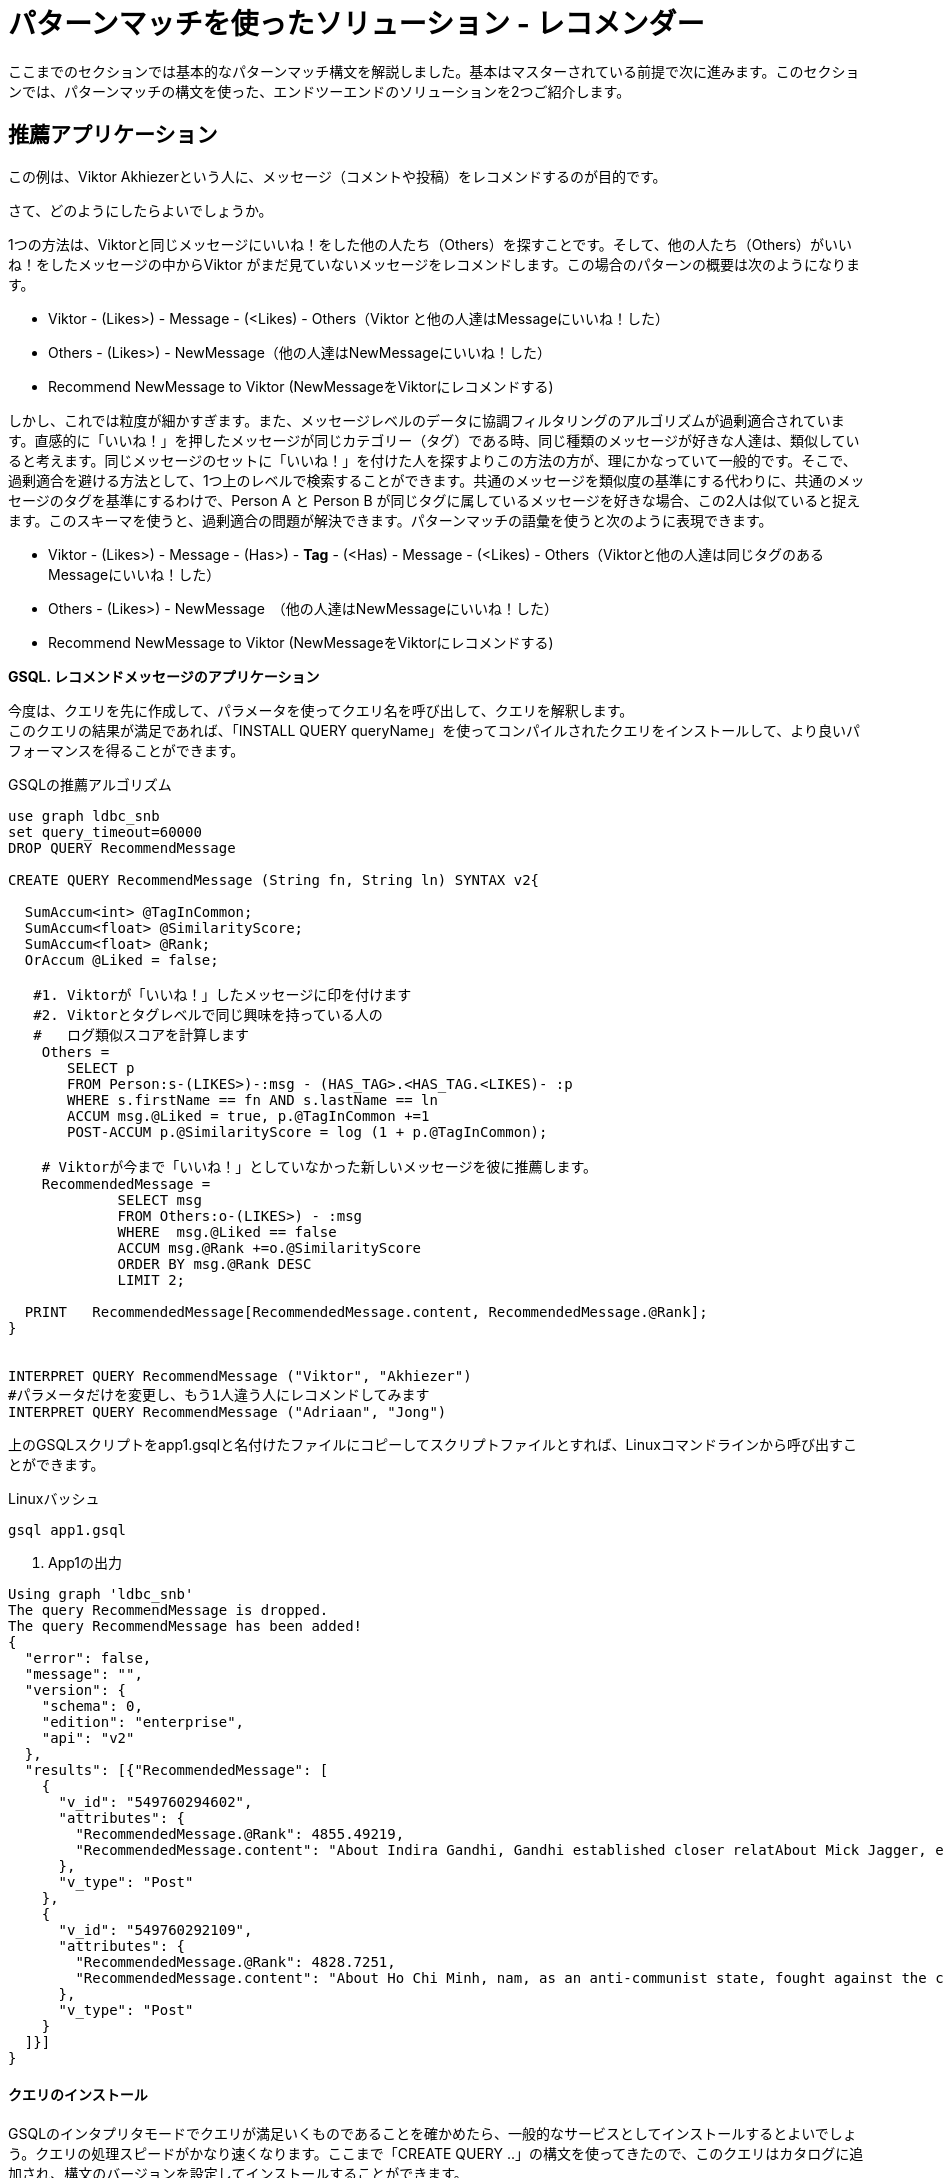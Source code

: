 = パターンマッチを使ったソリューション - レコメンダー

ここまでのセクションでは基本的なパターンマッチ構文を解説しました。基本はマスターされている前提で次に進みます。このセクションでは、パターンマッチの構文を使った、エンドツーエンドのソリューションを2つご紹介します。

== 推薦アプリケーション

この例は、Viktor Akhiezerという人に、メッセージ（コメントや投稿）をレコメンドするのが目的です。

さて、どのようにしたらよいでしょうか。

1つの方法は、Viktorと同じメッセージにいいね！をした他の人たち（Others）を探すことです。そして、他の人たち（Others）がいいね！をしたメッセージの中からViktor がまだ見ていないメッセージをレコメンドします。この場合のパターンの概要は次のようになります。

* Viktor - (Likes>) - Message - (<Likes) - Others（Viktor と他の人達はMessageにいいね！した）
* Others - (Likes>) - NewMessage（他の人達はNewMessageにいいね！した）
* Recommend NewMessage to Viktor	  (NewMessageをViktorにレコメンドする)

しかし、これでは粒度が細かすぎます。また、メッセージレベルのデータに協調フィルタリングのアルゴリズムが過剰適合されています。直感的に「いいね！」を押したメッセージが同じカテゴリー（タグ）である時、同じ種類のメッセージが好きな人達は、類似していると考えます。同じメッセージのセットに「いいね！」を付けた人を探すよりこの方法の方が、理にかなっていて一般的です。そこで、過剰適合を避ける方法として、1つ上のレベルで検索することができます。共通のメッセージを類似度の基準にする代わりに、共通のメッセージのタグを基準にするわけで、Person A と Person B が同じタグに属しているメッセージを好きな場合、この2人は似ていると捉えます。このスキーマを使うと、過剰適合の問題が解決できます。パターンマッチの語彙を使うと次のように表現できます。

* Viktor - (Likes>) - Message -  (Has>) - *Tag* -  (<Has) -  Message - (<Likes) - Others（Viktorと他の人達は同じタグのあるMessageにいいね！した）
* Others - (Likes>) -  NewMessage　（他の人達はNewMessageにいいね！した）
* Recommend NewMessage to Viktor 	(NewMessageをViktorにレコメンドする)

**GSQL. レコメンドメッセージのアプリケーション**

今度は、クエリを先に作成して、パラメータを使ってクエリ名を呼び出して、クエリを解釈します。 +
このクエリの結果が満足であれば、「INSTALL QUERY queryName」を使ってコンパイルされたクエリをインストールして、より良いパフォーマンスを得ることができます。

.GSQLの推薦アルゴリズム 

[source,gsql]
----
use graph ldbc_snb
set query_timeout=60000
DROP QUERY RecommendMessage

CREATE QUERY RecommendMessage (String fn, String ln) SYNTAX v2{

  SumAccum<int> @TagInCommon;
  SumAccum<float> @SimilarityScore;
  SumAccum<float> @Rank;
  OrAccum @Liked = false;

   #1. Viktorが「いいね！」したメッセージに印を付けます
   #2. Viktorとタグレベルで同じ興味を持っている人の
   #   ログ類似スコアを計算します
    Others =
       SELECT p
       FROM Person:s-(LIKES>)-:msg - (HAS_TAG>.<HAS_TAG.<LIKES)- :p
       WHERE s.firstName == fn AND s.lastName == ln
       ACCUM msg.@Liked = true, p.@TagInCommon +=1
       POST-ACCUM p.@SimilarityScore = log (1 + p.@TagInCommon);

    # Viktorが今まで「いいね！」としていなかった新しいメッセージを彼に推薦します。
    RecommendedMessage =
             SELECT msg
             FROM Others:o-(LIKES>) - :msg
             WHERE  msg.@Liked == false
             ACCUM msg.@Rank +=o.@SimilarityScore
             ORDER BY msg.@Rank DESC
             LIMIT 2;

  PRINT   RecommendedMessage[RecommendedMessage.content, RecommendedMessage.@Rank];
}


INTERPRET QUERY RecommendMessage ("Viktor", "Akhiezer")
#パラメータだけを変更し、もう1人違う人にレコメンドしてみます
INTERPRET QUERY RecommendMessage ("Adriaan", "Jong")
----



上のGSQLスクリプトをapp1.gsqlと名付けたファイルにコピーしてスクリプトファイルとすれば、Linuxコマンドラインから呼び出すことができます。

.Linuxバッシュ

[source,bash]
----
gsql app1.gsql
----



. App1の出力

[source,coffeescript]
----
Using graph 'ldbc_snb'
The query RecommendMessage is dropped.
The query RecommendMessage has been added!
{
  "error": false,
  "message": "",
  "version": {
    "schema": 0,
    "edition": "enterprise",
    "api": "v2"
  },
  "results": [{"RecommendedMessage": [
    {
      "v_id": "549760294602",
      "attributes": {
        "RecommendedMessage.@Rank": 4855.49219,
        "RecommendedMessage.content": "About Indira Gandhi, Gandhi established closer relatAbout Mick Jagger, eer of the band. In 1989, he waAbout Ho Chi Minh, ce Unit and ECA International, About Ottoman Empire,  After t"
      },
      "v_type": "Post"
    },
    {
      "v_id": "549760292109",
      "attributes": {
        "RecommendedMessage.@Rank": 4828.7251,
        "RecommendedMessage.content": "About Ho Chi Minh, nam, as an anti-communist state, fought against the communisAbout Shiny Happy People, sale in the U."
      },
      "v_type": "Post"
    }
  ]}]
}
----



[discrete]
==== クエリのインストール

GSQLのインタプリタモードでクエリが満足いくものであることを確かめたら、一般的なサービスとしてインストールするとよいでしょう。クエリの処理スピードがかなり速くなります。ここまで「CREATE QUERY ..」の構文を使ってきたので、このクエリはカタログに追加され、構文のバージョンを設定してインストールすることができます。

.GSQLクエリのインストール準備

[source,coffeescript]
----
#before install the query, need to set the syntax version
SET syntax_version="v2"
USE GRAPH ldbc_snb

#install query
INSTALL QUERY RecommendMessage
----



.GSQLインストール済みクエリの実行

[source,coffeescript]
----
GSQL > install query RecommendMessage
Start installing queries, about 1 minute ...
RecommendMessage query: curl -X GET 'http://127.0.0.1:9000/query/ldbc_snb/RecommendMessage?fn=VALUE&ln=VALUE'. Add -H "Authorization: Bearer TOKEN" if authentication is enabled.

[========================================================================================================] 100% (1/1)
GSQL > run query RecommendMessage("Viktor", "Akhiezer")
{
  "error": false,
  "message": "",
  "version": {
    "schema": 0,
    "edition": "enterprise",
    "api": "v2"
  },
  "results": [{"RecommendedMessage": [
    {
      "v_id": "549760294602",
      "attributes": {
        "RecommendedMessage.@Rank": 4855.49219,
        "RecommendedMessage.content": "About Indira Gandhi, Gandhi established closer relatAbout Mick Jagger, eer of the band. In 1989, he waAbout Ho Chi Minh, ce Unit and ECA International, About Ottoman Empire,  After t"
      },
      "v_type": "Post"
    },
    {
      "v_id": "549760292109",
      "attributes": {
        "RecommendedMessage.@Rank": 4828.7251,
        "RecommendedMessage.content": "About Ho Chi Minh, nam, as an anti-communist state, fought against the communisAbout Shiny Happy People, sale in the U."
      },
      "v_type": "Post"
    }
  ]}]
}
----



.Linuxバッシュ:  システムをシャットダウンする

[source,coffeescript]
----
#ラップトップ上でTigerGraph システムを使っていない間、
# リソースを節約するために次のコマンドで停止することができます
gadmin stop
#再起動するときには、次のコマンドを使います
gadmin start
----



上の例ではログとコサインを使って類似度を測っています。2人の人が共通のメッセージを好きだという方法を使う場合には、コサイン類似度を使うこともできます。

.GSQL推薦アルゴリズム 2

[source,gsql]
----
use graph ldbc_snb
set query_timeout=60000
DROP QUERY RecommendMessage

CREATE QUERY RecommendMessage (String fn, String ln) SYNTAX v2{

  SumAccum<int> @MsgInCommon = 0;
  SumAccum<int> @MsgCnt = 0 ;
  SumAccum<int> @@InputPersonMsgCnt = 0;
  SumAccum<float> @SimilarityScore;
  SumAccum<float> @Rank;
  SumAccum<float> @TagCnt = 0;
  OrAccum @Liked = false;
  float sqrtOfInputPersonMsgCnt;

   #1. インプットするユーザーがいいね！したメッセージに印を付けます
   #2. インプットしたユーザーと別の人達に共通するいいね！されたメッセージを探します
    Others =
       SELECT p
       FROM Person:s-(LIKES>)-:msg -(<LIKES)-:p
       WHERE s.firstName == fn AND s.lastName == ln
       ACCUM msg.@Liked = true, @@InputPersonMsgCnt += 1,
             p.@MsgInCommon += 1;

    sqrtOfInputPersonMsgCnt = sqrt(@@InputPersonMsgCnt);

    #コサインの類似度を計算します
    #|AxB|/(sqrt(Sum(A_i^2)) * sqrt(Sum(B_i^2)))
    Others  =
        SELECT o
        FROM Others:o-(LIKES>)-:msg
        ACCUM o.@MsgCnt += 1
        POST-ACCUM o.@SimilarityScore = o.@MsgInCommon/(sqrtOfInputPersonMsgCnt * sqrt(o.@MsgCnt));

   #インプットしたユーザーが今までいいね！をしていなかった新しいメッセージをそのユーザーに推奨します
    RecommendedMessage =
             SELECT msg
             FROM Others:o-(LIKES>) - :msg
             WHERE  msg.@Liked == false
             ACCUM msg.@Rank +=o.@SimilarityScore
             ORDER BY msg.@Rank DESC
             LIMIT 3;

  PRINT   RecommendedMessage[RecommendedMessage.content, RecommendedMessage.@Rank];
}

INTERPRET QUERY RecommendMessage ("Viktor", "Akhiezer")
#パラメータだけを変更し、もう1人違う人にレコメンドしてみます
INTERPRET QUERY RecommendMessage ("Adriaan", "Jong")
----


